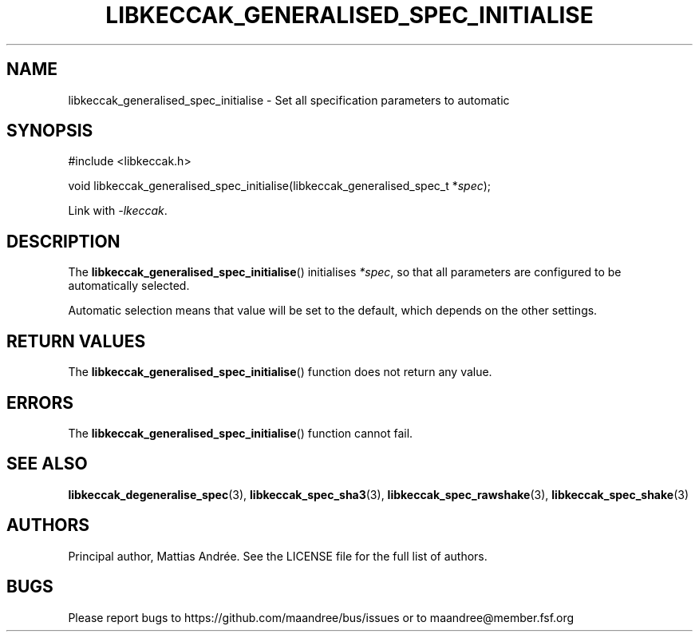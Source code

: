 .TH LIBKECCAK_GENERALISED_SPEC_INITIALISE 3 LIBKECCAK-%VERSION%
.SH NAME
libkeccak_generalised_spec_initialise - Set all specification parameters to automatic
.SH SYNOPSIS
.LP
.nf
#include <libkeccak.h>
.P
void libkeccak_generalised_spec_initialise(libkeccak_generalised_spec_t *\fIspec\fP);
.fi
.P
Link with \fI-lkeccak\fP.
.SH DESCRIPTION
The
.BR libkeccak_generalised_spec_initialise ()
initialises \fI*spec\fP, so that all parameters
are configured to be automatically selected.
.PP
Automatic selection means that value will be set
to the default, which depends on the other settings.
.SH RETURN VALUES
The
.BR libkeccak_generalised_spec_initialise ()
function does not return any value.
.SH ERRORS
The
.BR libkeccak_generalised_spec_initialise ()
function cannot fail.
.fi
.SH SEE ALSO
.BR libkeccak_degeneralise_spec (3),
.BR libkeccak_spec_sha3 (3),
.BR libkeccak_spec_rawshake (3),
.BR libkeccak_spec_shake (3)
.SH AUTHORS
Principal author, Mattias Andrée.  See the LICENSE file for the full
list of authors.
.SH BUGS
Please report bugs to https://github.com/maandree/bus/issues or to
maandree@member.fsf.org
